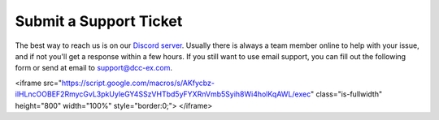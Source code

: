 ************************
Submit a Support Ticket
************************

The best way to reach us is on our `Discord server <https://discord.gg/PuPnNMp8Qf>`_. Usually there is always a team member online to help with your issue, and if not you'll get a response within a few hours. If you still want to use email support, you can fill out the following form or send at email to support@dcc-ex.com.

.. raw:: html

   <!--iframe src="https://script.google.com/macros/s/AKfycbxiOJLhGbZRN3GWe_KIDe361733KvJU-DHajl6xBQPEMxiityA/exec"   class="is-fullwidth" height="800" width="100%" style="border:0;">
       </iframe-->
<iframe src="https://script.google.com/macros/s/AKfycbz-ilHLncOOBEF2RmycGvL3pkUyleGY4SSzVHTbd5yFYXRnVmb5Syih8Wi4holKqAWL/exec" 
class="is-fullwidth" height="800" width="100%" style="border:0;">
</iframe>

